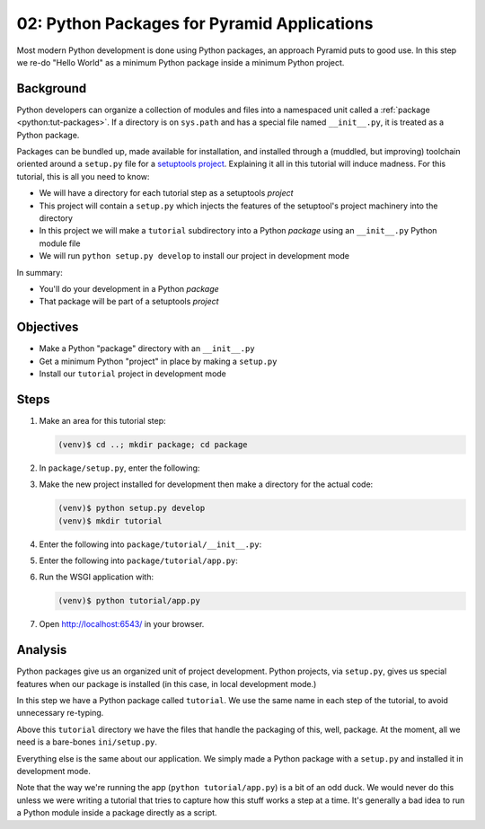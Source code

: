 ============================================
02: Python Packages for Pyramid Applications
============================================

Most modern Python development is done using Python packages, an approach
Pyramid puts to good use. In this step we re-do "Hello World" as a
minimum Python package inside a minimum Python project.

Background
==========

Python developers can organize a collection of modules and files into a
namespaced unit called a :ref:`package <python:tut-packages>`. If a
directory is on ``sys.path`` and has a special file named
``__init__.py``, it is treated as a Python package.

Packages can be bundled up, made available for installation,
and installed through a (muddled, but improving) toolchain oriented
around a ``setup.py`` file for a
`setuptools project <http://pythonhosted.org/setuptools/setuptools.html>`_.
Explaining it all in this
tutorial will induce madness. For this tutorial, this is all you need to
know:

- We will have a directory for each tutorial step as a
  setuptools *project*

- This project will contain a ``setup.py`` which injects the features
  of the setuptool's project machinery into the directory

- In this project we will make a ``tutorial`` subdirectory into a Python
  *package* using an ``__init__.py`` Python module file

- We will run ``python setup.py develop`` to install our project in
  development mode

In summary:

- You'll do your development in a Python *package*

- That package will be part of a setuptools *project*

Objectives
==========

- Make a Python "package" directory with an ``__init__.py``

- Get a minimum Python "project" in place by making a ``setup.py``

- Install our ``tutorial`` project in development mode

Steps
=====

#. Make an area for this tutorial step:

   .. code-block:: bash

    (venv)$ cd ..; mkdir package; cd package

#. In ``package/setup.py``, enter the following:

   .. literalinclude:: package/setup.py

#. Make the new project installed for development then make a directory
   for the actual code:

   .. code-block:: bash

    (venv)$ python setup.py develop
    (venv)$ mkdir tutorial

#. Enter the following into ``package/tutorial/__init__.py``:

   .. literalinclude:: package/tutorial/__init__.py

#. Enter the following into ``package/tutorial/app.py``:

   .. literalinclude:: package/tutorial/app.py

#. Run the WSGI application with:

   .. code-block:: bash

    (venv)$ python tutorial/app.py

#. Open http://localhost:6543/ in your browser.

Analysis
========

Python packages give us an organized unit of project development.
Python projects, via ``setup.py``, gives us special features when
our package is installed (in this case, in local development mode.)

In this step we have a Python package called ``tutorial``. We use the
same name in each step of the tutorial, to avoid unnecessary re-typing.

Above this ``tutorial`` directory we have the files that handle the
packaging of this, well, package. At the moment, all we need is a
bare-bones ``ini/setup.py``.

Everything else is the same about our application. We simply made a
Python package with a ``setup.py`` and installed it in development mode.

Note that the way we're running the app (``python tutorial/app.py``) is a bit
of an odd duck.  We would never do this unless we were writing a tutorial that
tries to capture how this stuff works a step at a time.  It's generally a bad
idea to run a Python module inside a package directly as a script.

.. seealso:: :ref:`Python Packages <python:tut-packages>`,
   `setuptools Entry Points <http://pythonhosted.org/setuptools/pkg_resources.html#entry-points>`_
